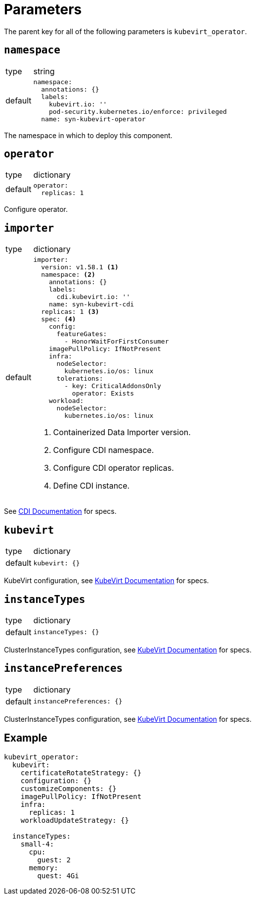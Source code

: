= Parameters

The parent key for all of the following parameters is `kubevirt_operator`.

== `namespace`

[horizontal]
type:: string
default::
+
[source,yaml]
----
namespace:
  annotations: {}
  labels:
    kubevirt.io: ''
    pod-security.kubernetes.io/enforce: privileged
  name: syn-kubevirt-operator
----

The namespace in which to deploy this component.


== `operator`

[horizontal]
type:: dictionary
default::
+
[source,yaml]
----
operator:
  replicas: 1
----

Configure operator.


== `importer`

[horizontal]
type:: dictionary
default::
+
[source,yaml]
----
importer:
  version: v1.58.1 <1>
  namespace: <2>
    annotations: {}
    labels:
      cdi.kubevirt.io: ''
    name: syn-kubevirt-cdi
  replicas: 1 <3>
  spec: <4>
    config:
      featureGates:
        - HonorWaitForFirstConsumer
    imagePullPolicy: IfNotPresent
    infra:
      nodeSelector:
        kubernetes.io/os: linux
      tolerations:
        - key: CriticalAddonsOnly
          operator: Exists
    workload:
      nodeSelector:
        kubernetes.io/os: linux
----
<1> Containerized Data Importer version.
<2> Configure CDI namespace.
<3> Configure CDI operator replicas.
<4> Define CDI instance.

See https://github.com/kubevirt/containerized-data-importer/blob/main/doc/cdi-config.md[CDI Documentation] for specs.


== `kubevirt`

[horizontal]
type:: dictionary
default::
+
[source,yaml]
----
kubevirt: {}
----

KubeVirt configuration, see https://kubevirt.io/user-guide/operations/customize_components/[KubeVirt Documentation] for specs.


== `instanceTypes`

[horizontal]
type:: dictionary
default::
+
[source,yaml]
----
instanceTypes: {}
----

ClusterInstanceTypes configuration, see https://kubevirt.io/user-guide/virtual_machines/instancetypes/[KubeVirt Documentation] for specs.


== `instancePreferences`

[horizontal]
type:: dictionary
default::
+
[source,yaml]
----
instancePreferences: {}
----

ClusterInstanceTypes configuration, see https://kubevirt.io/user-guide/virtual_machines/instancetypes/[KubeVirt Documentation] for specs.


== Example

[source,yaml]
----
kubevirt_operator:
  kubevirt:
    certificateRotateStrategy: {}
    configuration: {}
    customizeComponents: {}
    imagePullPolicy: IfNotPresent
    infra:
      replicas: 1
    workloadUpdateStrategy: {}

  instanceTypes:
    small-4:
      cpu:
        guest: 2
      memory:
        quest: 4Gi
----
